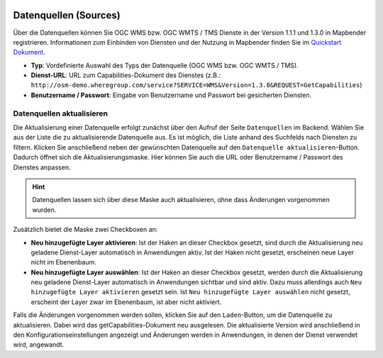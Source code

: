 .. _sources_de:

  .. |mapbender-button-update| image:: ../../../figures/mapbender_button_update.png

Datenquellen (Sources)
======================

Über die Datenquellen können Sie OGC WMS bzw. OGC WMTS / TMS Dienste in der Version 1.1.1 und 1.3.0 in Mapbender registrieren. Informationen zum Einbinden von Diensten und der Nutzung in Mapbender finden Sie im `Quickstart Dokument <../../quickstart.html#laden-von-web-map-services>`_.

.. image:: ../../../figures/de/mapbender_add_source.png
     :width: 100%


* **Typ**: Vordefinierte Auswahl des Typs der Datenquelle (OGC WMS bzw. OGC WMTS / TMS).

* **Dienst-URL**: URL zum Capabilities-Dokument des Dienstes (z.B.: ``http://osm-demo.wheregroup.com/service?SERVICE=WMS&Version=1.3.0&REQUEST=GetCapabilities``)

* **Benutzername / Passwort**: Eingabe von Benutzername und Passwort bei gesicherten Diensten.


Datenquellen aktualisieren
--------------------------
Die Aktualisierung einer Datenquelle erfolgt zunächst über den Aufruf der Seite ``Datenquellen`` im Backend.
Wählen Sie aus der Liste die zu aktualisierende Datenquelle aus. Es ist möglich, die Liste anhand des Suchfelds nach Diensten zu filtern.
Klicken Sie anschließend neben der gewünschten Datenquelle auf den |mapbender-button-update| ``Datenquelle aktualisieren``-Button.
Dadurch öffnet sich die Aktualisierungsmaske. Hier können Sie auch die URL oder Benutzername / Passwort des Dienstes anpassen.

.. hint:: Datenquellen lassen sich über diese Maske auch aktualisieren, ohne dass Änderungen vorgenommen wurden.

Zusätzlich bietet die Maske zwei Checkboxen an:

.. image:: ../../../figures/de/mapbender_update_source.png
     :width: 100%


* **Neu hinzugefügte Layer aktivieren**: Ist der Haken an dieser Checkbox gesetzt, sind durch die Aktualisierung neu geladene Dienst-Layer automatisch in Anwendungen aktiv. Ist der Haken nicht gesetzt, erscheinen neue Layer nicht im Ebenenbaum.
* **Neu hinzugefügte Layer auswählen**: Ist der Haken an dieser Checkbox gesetzt, werden durch die Aktualisierung neu geladene Dienst-Layer automatisch in Anwendungen sichtbar und sind aktiv. Dazu muss allerdings auch ``Neu hinzugefügte Layer aktivieren`` gesetzt sein. Ist ``Neu hinzugefügte Layer auswählen`` nicht gesetzt, erscheint der Layer zwar im Ebenenbaum, ist aber nicht aktiviert.

Falls die Änderungen vorgenommen werden sollen, klicken Sie auf den ``Laden``-Button, um die Datenquelle zu aktualisieren. Dabei wird das getCapabilities-Dokument neu ausgelesen. Die aktualisierte Version wird anschließend in den Konfigurationseinstellungen angezeigt und Änderungen werden in Anwendungen, in denen der Dienst verwendet wird, angewandt.